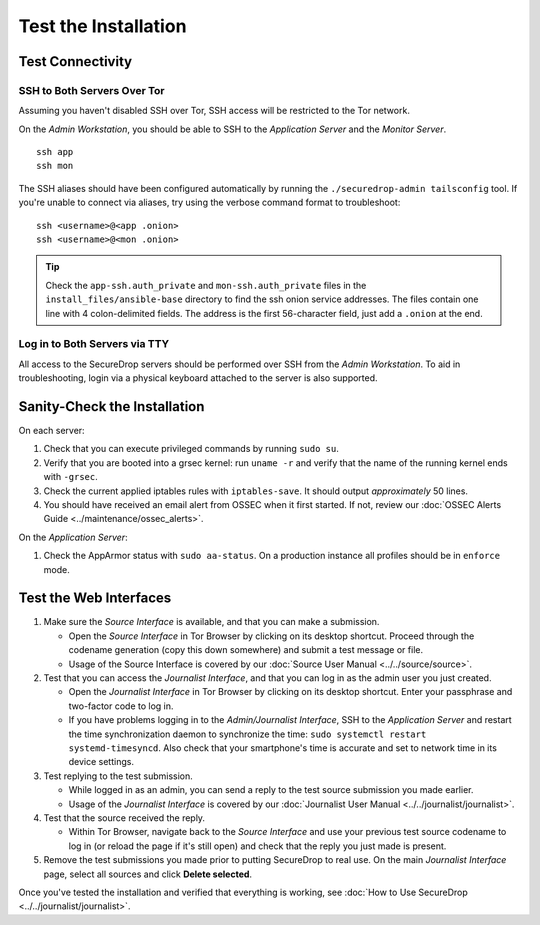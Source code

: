 Test the Installation
=====================

Test Connectivity
-----------------

SSH to Both Servers Over Tor
~~~~~~~~~~~~~~~~~~~~~~~~~~~~

Assuming you haven't disabled SSH over Tor, SSH access will be
restricted to the Tor network.

On the *Admin Workstation*, you should be able to SSH to the *Application Server* and the *Monitor Server*. ::

   ssh app
   ssh mon

The SSH aliases should have been configured automatically by running
the ``./securedrop-admin tailsconfig`` tool. If you're unable to connect via aliases,
try using the verbose command format to troubleshoot: ::

   ssh <username>@<app .onion>
   ssh <username>@<mon .onion>

.. tip:: Check the ``app-ssh.auth_private`` and ``mon-ssh.auth_private`` files
         in the ``install_files/ansible-base`` directory to find the ssh onion
         service addresses. The files contain one line with 4 colon-delimited
         fields. The address is the first 56-character field, just add a
         ``.onion`` at the end.

Log in to Both Servers via TTY
~~~~~~~~~~~~~~~~~~~~~~~~~~~~~~

All access to the SecureDrop servers should be performed over SSH from the
*Admin Workstation*. To aid in troubleshooting, login via a physical keyboard
attached to the server is also supported.

Sanity-Check the Installation
-----------------------------

On each server:

#. Check that you can execute privileged commands by running ``sudo su``.
#. Verify that you are booted into a grsec kernel: run ``uname -r``
   and verify that the name of the running kernel ends with ``-grsec``.
#. Check the current applied iptables rules with ``iptables-save``. It
   should output *approximately* 50 lines.
#. You should have received an email alert from OSSEC when it first
   started. If not, review our :doc:`OSSEC Alerts
   Guide <../maintenance/ossec_alerts>`.

On the *Application Server*:

#. Check the AppArmor status with ``sudo aa-status``. On a production
   instance all profiles should be in ``enforce`` mode.

Test the Web Interfaces
-----------------------

#. Make sure the *Source Interface* is available, and that you can make a
   submission.

   - Open the *Source Interface* in Tor Browser by clicking on its desktop
     shortcut. Proceed through the codename
     generation (copy this down somewhere) and submit a
     test message or file.
   - Usage of the Source Interface is covered by our :doc:`Source User
     Manual <../../source/source>`.

#. Test that you can access the *Journalist Interface*, and that you can log
   in as the admin user you just created.

   - Open the *Journalist Interface* in Tor Browser by clicking on its desktop
     shortcut.  Enter your passphrase and two-factor code to log in.
   - If you have problems logging in to the *Admin/Journalist
     Interface*, SSH to the *Application Server* and restart the time
     synchronization daemon to synchronize the time: ``sudo systemctl
     restart systemd-timesyncd``. Also check that your smartphone's
     time is accurate and set to network time in its device settings.

#. Test replying to the test submission.

   - While logged in as an admin, you can send a reply to the test
     source submission you made earlier.
   - Usage of the *Journalist Interface* is covered by our :doc:`Journalist
     User Manual <../../journalist/journalist>`.

#. Test that the source received the reply.

   - Within Tor Browser, navigate back to the *Source Interface* and
     use your previous test source codename to log in (or reload the
     page if it's still open) and check that the reply you just made
     is present.

#. Remove the test submissions you made prior to putting SecureDrop to
   real use. On the main *Journalist Interface* page, select all sources and
   click **Delete selected**.

Once you've tested the installation and verified that everything is
working, see :doc:`How to Use SecureDrop <../../journalist/journalist>`.
